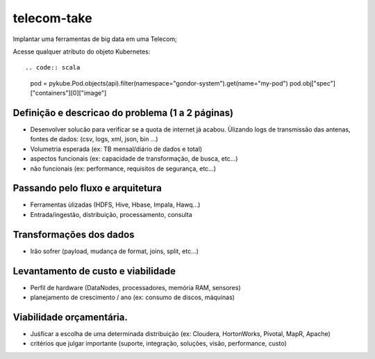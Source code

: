 telecom-take  
======

.. image:: http://slack.kelproject.com/badge.svg
   :target: http://slack.kelproject.com/

.. image:: https://img.shields.io/travis/kelproject/pykube.svg
   :target: https://travis-ci.org/kelproject/pykube

.. image:: https://img.shields.io/pypi/dm/pykube.svg
   :target:  https://pypi.python.org/pypi/pykube/

.. image:: https://img.shields.io/pypi/v/pykube.svg
   :target:  https://pypi.python.org/pypi/pykube/

.. image:: https://img.shields.io/badge/license-apache-blue.svg
   :target:  https://pypi.python.org/pypi/pykube/

Implantar uma ferramentas de big data em uma Telecom;

.. image:: https://static.wixstatic.com/media/c04e44_2fad459154614c368a9194c436febaa6.jpg
   :target: http://slack.kelproject.com/


Acesse qualquer atributo do objeto Kubernetes::

.. code:: scala

    pod = pykube.Pod.objects(api).filter(namespace="gondor-system").get(name="my-pod")
    pod.obj["spec"]["containers"][0]["image"]

Definição e descricao do problema (1 a 2 páginas)
--------
* Desenvolver solucão para verificar se a quota de internet já acabou. Ùlizando logs de transmissão das antenas, fontes de dados: (csv, logs, xml, json, bin …)
* Volumetria esperada (ex: TB mensal/diário de dados e total)
* aspectos funcionais (ex: capacidade de transformação, de busca, etc…)
* não funcionais (ex: performance, requisitos de segurança, etc…)

.. image:: https://3.bp.blogspot.com/-FKWXDqNtIF0/WJoYe3rE5gI/AAAAAAAAAu0/rUd1pvVMQesbA1_imGf4GGj435aRWCqewCLcB/s1600/Big%2BData.jpg
   :target: http://slack.kelproject.com/

Passando pelo fluxo e arquitetura
--------
* Ferramentas ùlizadas (HDFS, Hive, Hbase, Impala, Hawq…)
* Entrada/ingestão, distribuição, processamento, consulta

Transformações dos dados
--------
* Irão sofrer (payload, mudança de format, joins, split, etc…)

.. image:: http://3.bp.blogspot.com/-qMvgSH89YEU/VGdk5GZOcXI/AAAAAAAAAPs/KD3TAsEvrK4/s1600/etl3.jpg
   :target: http://slack.kelproject.com/

Levantamento de custo e viabilidade
--------
* Perfil de hardware (DataNodes, processadores, memória RAM, sensores)
* planejamento de crescimento / ano (ex: consumo de discos, máquinas)
.. image:: https://mineracaodedados.files.wordpress.com/2014/06/big-data-revolution.jpg
   :target: http://slack.kelproject.com/

Viabilidade orçamentária.
--------
* Jus̀ficar a escolha de uma determinada distribuição (ex: Cloudera, HortonWorks, Pivotal, MapR, Apache)
* critérios que julgar importante (suporte, integração, soluções, visão, performance, custo)
